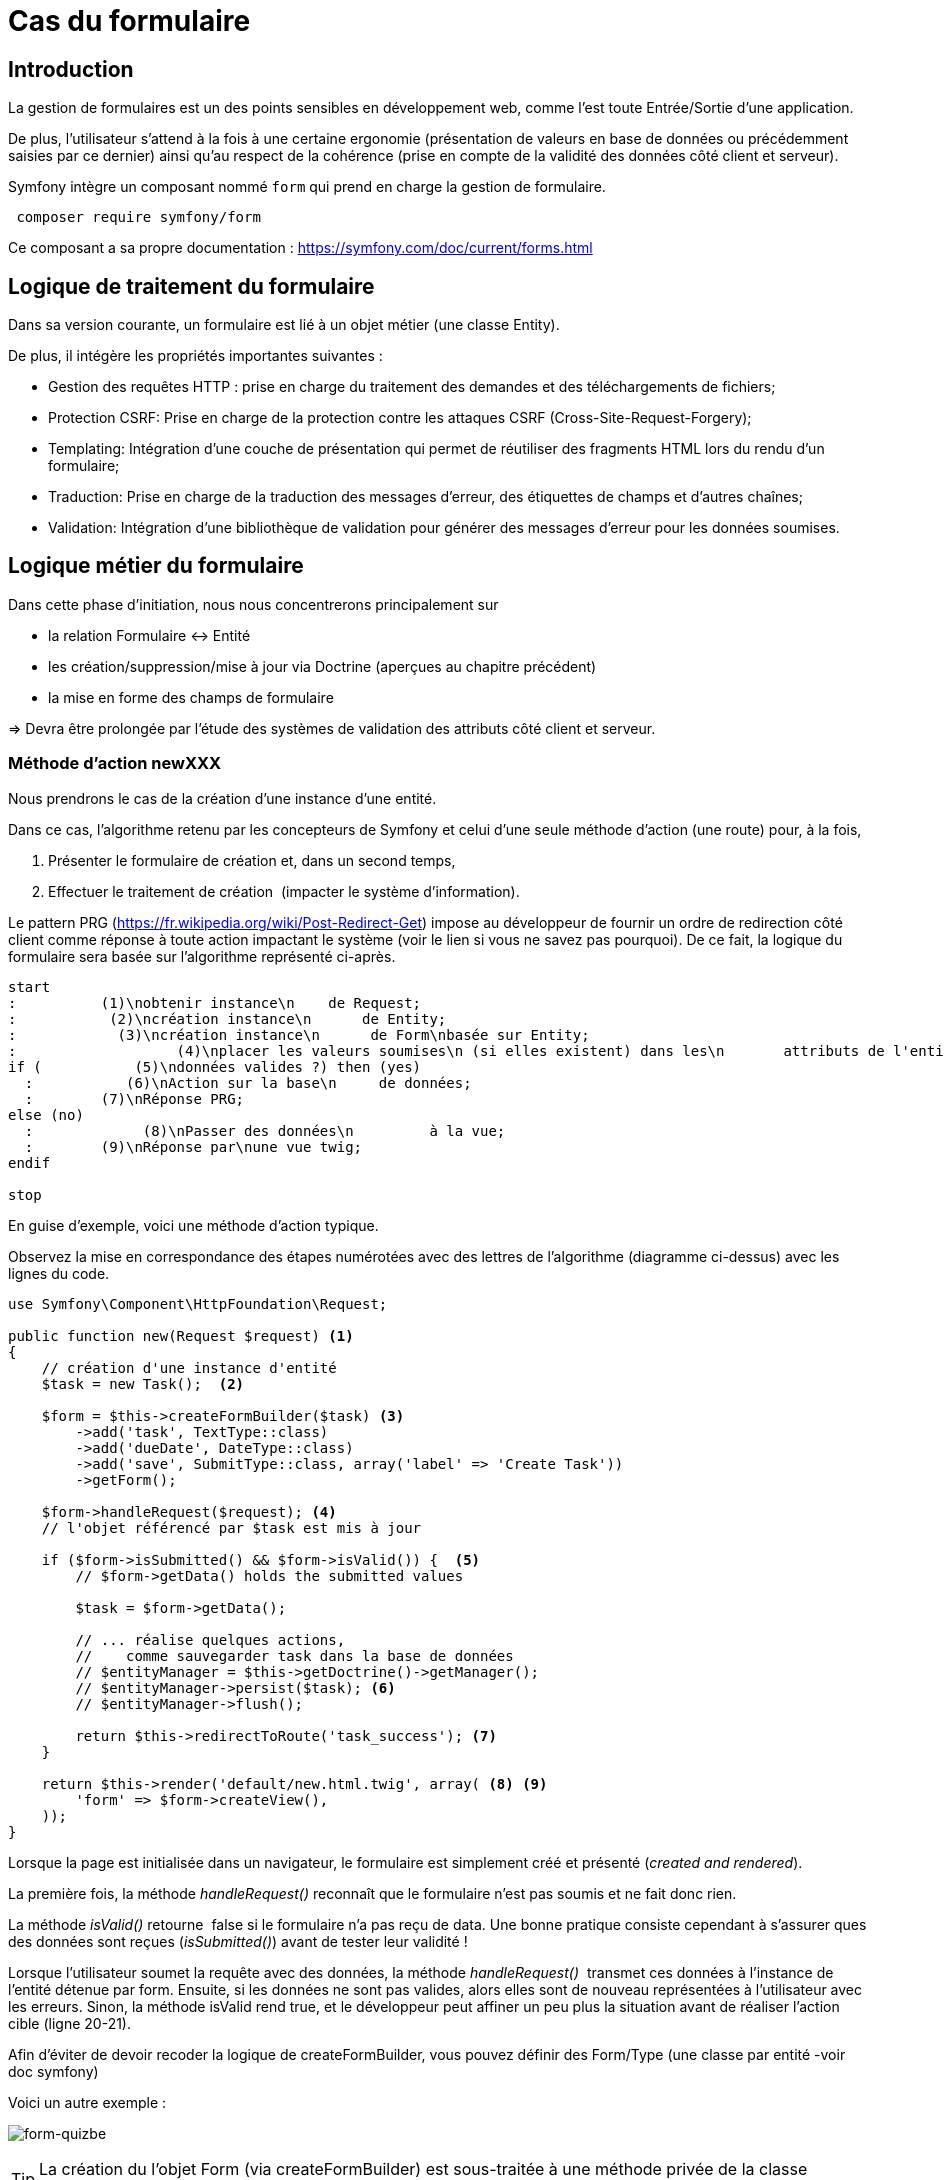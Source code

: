= Cas du formulaire
ifndef::backend-pdf[]
:imagesdir: images
endif::[]

== Introduction

La gestion de formulaires est un des points sensibles en développement web, comme l'est toute Entrée/Sortie d'une application.

De plus, l'utilisateur s'attend à la fois à une certaine ergonomie
(présentation de valeurs en base de données ou précédemment saisies
 par ce dernier) ainsi qu'au respect de la cohérence (prise en compte de la validité des données côté client et serveur).

Symfony intègre un composant nommé `form` qui prend en charge la gestion de formulaire.

[source, bash, number]
----
 composer require symfony/form
----

Ce composant a sa propre documentation : https://symfony.com/doc/current/forms.html


== Logique de traitement du formulaire

Dans sa version courante, un formulaire est lié à un objet métier (une classe Entity).

De plus, il intégère les propriétés importantes suivantes :

* Gestion des requêtes HTTP : prise en charge du traitement des demandes et des téléchargements de fichiers;
* Protection CSRF: Prise en charge de la protection contre les attaques CSRF (Cross-Site-Request-Forgery);
* Templating: Intégration d'une couche de présentation qui permet de réutiliser des fragments HTML lors du rendu d'un formulaire;
* Traduction: Prise en charge de la traduction des messages d'erreur, des étiquettes de champs et d'autres chaînes;
* Validation: Intégration d'une bibliothèque de validation pour générer des messages d'erreur pour les données soumises.

== Logique métier du formulaire

Dans cette phase d'initiation, nous nous concentrerons principalement sur

* la relation Formulaire ↔ Entité
* les création/suppression/mise à jour via Doctrine (aperçues au chapitre précédent)
* la mise en forme des champs de formulaire

=> Devra être prolongée par l'étude des systèmes de validation des attributs côté client et serveur.

=== Méthode d'action newXXX

Nous prendrons le cas de la création d'une instance d'une entité.

Dans ce cas, l'algorithme retenu par les concepteurs de Symfony et
celui d'une seule méthode d'action (une route) pour, à la fois,

.  Présenter le formulaire de création et, dans un second temps,
.  Effectuer le traitement de création  (impacter le système d'information).

Le pattern PRG (https://fr.wikipedia.org/wiki/Post-Redirect-Get) impose au développeur de fournir un ordre de redirection côté client comme réponse à toute action impactant le système (voir le lien si vous ne savez pas pourquoi).
De ce fait, la logique du formulaire sera basée sur l'algorithme représenté ci-après.

[plantuml, algo-form, png]
----
start
:          (1)\nobtenir instance\n    de Request;
:           (2)\ncréation instance\n      de Entity;
:            (3)\ncréation instance\n      de Form\nbasée sur Entity;
:                   (4)\nplacer les valeurs soumises\n (si elles existent) dans les\n       attributs de l'entité;
if (           (5)\ndonnées valides ?) then (yes)
  :           (6)\nAction sur la base\n     de données;
  :        (7)\nRéponse PRG;
else (no)
  :             (8)\nPasser des données\n         à la vue;
  :        (9)\nRéponse par\nune vue twig;
endif

stop
----

En guise d'exemple, voici une méthode d'action typique.

Observez la mise en correspondance des étapes numérotées avec des lettres de l'algorithme (diagramme ci-dessus) avec les lignes du code.

[source, php, number]
----
use Symfony\Component\HttpFoundation\Request;

public function new(Request $request) <1>
{
    // création d'une instance d'entité
    $task = new Task();  <2>

    $form = $this->createFormBuilder($task) <3>
        ->add('task', TextType::class)
        ->add('dueDate', DateType::class)
        ->add('save', SubmitType::class, array('label' => 'Create Task'))
        ->getForm();

    $form->handleRequest($request); <4>
    // l'objet référencé par $task est mis à jour

    if ($form->isSubmitted() && $form->isValid()) {  <5>
        // $form->getData() holds the submitted values

        $task = $form->getData();

        // ... réalise quelques actions,
        //    comme sauvegarder task dans la base de données
        // $entityManager = $this->getDoctrine()->getManager();
        // $entityManager->persist($task); <6>
        // $entityManager->flush();

        return $this->redirectToRoute('task_success'); <7>
    }

    return $this->render('default/new.html.twig', array( <8> <9>
        'form' => $form->createView(),
    ));
}
----


Lorsque la page est initialisée dans un navigateur,
le formulaire est simplement créé et présenté (_created and rendered_).

La première fois, la méthode _handleRequest()_ reconnaît  que le formulaire n'est pas
soumis et ne fait donc rien.

La méthode _isValid()_ retourne  false si le formulaire n'a pas reçu de data.
Une bonne pratique consiste cependant à s'assurer ques des données sont reçues (_isSubmitted()_) avant de tester leur validité !

Lorsque l'utilisateur soumet la requête avec des données, la méthode _handleRequest()_  transmet
ces données à l'instance de l'entité détenue par form.
Ensuite, si les données ne sont pas valides, alors elles sont de nouveau représentées
à l'utilisateur avec les erreurs. Sinon, la méthode isValid rend true, et le
développeur peut affiner un peu plus la situation avant de réaliser l'action cible
(ligne 20-21).

Afin d'éviter de devoir recoder la logique de createFormBuilder,
vous pouvez définir des Form/Type (une classe par entité -voir doc symfony)

Voici un autre exemple :

image:form-quizbe.png[form-quizbe]

TIP: La création du l'objet Form (via createFormBuilder) est sous-traitée à une méthode privée de la classe (createCreateForm).

== Rendu du formulaire

Exemple de rendu d'un formulaire associé à une entité Pays(Nom, AnnéeIndépendance)

[source, xml]
----
[...]

{% block content %}

{{ form(formulaire) }} <1> <2>

{% endblock %}
----

<1> form() est une fonction qui traduit les structures internes php en une représentation HTML
<2> 'formulaire' dénote la variable passé par le controleur.

ce qui donne : image:form-pays-1.png[form-pays-1]

Bien entendu, Symfony vous permet de prendre la main finement sur la présentation du formulaire.

Par exemple, en suivant les instructions d'usage de Bootstrap Twitter (http://getbootstrap.com/css/#forms), nous appliquons de nouvelles classes CSS à nos éléments de formulaire (label, zone de message d'erreur, input) :

[source, xml]
----
{% block content %}

{% set form = formulaire %}

{{ form_start(form,
   {'attr': {'role': 'form'}}
   ) }}
  {{ form_errors(form) }}

    <div class="form-group">
        {{ form_label(form.name) }}
        {{ form_errors(form.name) }}
        {{ form_widget(form.name,
           {'attr': {'class': 'form-control'}}
        )}}
    </div>

    <div class="form-group">
        {{ form_label(form.indepYear) }}
        {{ form_errors(form.indepYear) }}
        {{ form_widget(form.indepYear,
          {'attr': {'class': 'form-control'}}
        )}}
    </div>

    <button type="submit"
       class="btn btn-default">
       Enregistrer
    </button>

{{ form_end(form) }}
----

Ce qui donne.

image:form-pays-2.png[form-pays-2]


Exemple de code HTML généré par twig :

[source, html, number]
----

<form method="post" action="" role="form">

    <div class="form-group">
        <label for="form_name" class="required">
          Name
        </label>

        <input type="text" id="form_name"
          name="form[name]" required="required"
          class="form-control" value="Algeria" />
    </div>

    <div class="form-group">
        <label for="form_indepYear" class="required">
          Indep year
        </label>

        <input type="number" id="form_indepYear" name="form[indepYear]"
          required="required" class="form-control" value="1962" />
    </div>

    <button type="submit" class="btn btn-default">Enregistrer</button>

    <input type="hidden" id="form__token" name="form[_token]"
        value="4c4d20ce63cb7b54836f6785b6d675b32be1954d" />
</form>
----

On remarquera le `token` de prévention CRSF (_Cross site request forgery_) en fin
de formulaire dans le but d'éviter qu'un site mal intentionné ne vous entraine à déclencher des actions à votre insue.


== Bonnes pratiques et vidéo exemples

* voir : https://symfony.com/doc/current/best_practices.html#forms

* Excellentes vidéos  (+ de 4h - les premières sont gratuites !) :

- https://symfonycasts.com/screencast/symfony-forms


TIP: Ce type de formation est vendue, en moyenne, autour de 800€ la journée.


== Travaux pratiques

Durée moyenne : ~4H

====
[start=1]
. À partir de l'exemple étudié dans le tutoriel de Symfony sur la notion de `Model` (classe `Product`), réalisez les opérations permettant à un utilisateur lambda de :
.. Lister les produits
.. Création d'un produit
.. Modifier un produit
.. Supprimer un produit

====

